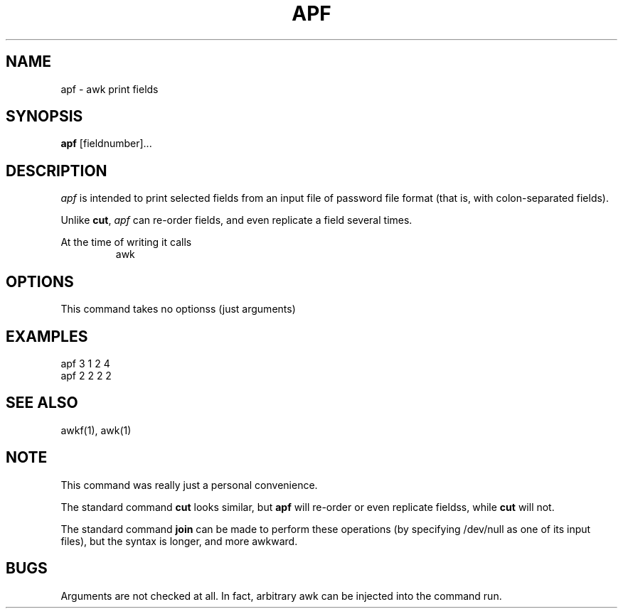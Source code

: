 .TH APF 1 UW

.\" apf.1
.SH NAME
apf \- awk print fields
.SH SYNOPSIS
.hc %
.B "%apf"
[fieldnumber]...
.SH DESCRIPTION
.I apf
is intended to print selected fields from an input file
of password file format (that is, with colon-separated fields).
.PP
Unlike
.BR cut ,
.I apf
can re-order fields, and even replicate a field several times.
.PP
At the time of writing it calls
.nf
.RS
awk
.RE
.fi
.PP
.SH OPTIONS
This command takes no optionss (just arguments)
.SH EXAMPLES
.nf
     apf 3 1 2 4
.fi
.nf
     apf 2 2 2 2
.fi
.SH SEE ALSO
%awkf(1),
%awk(1)
.SH NOTE
This command was really just a personal convenience.
.PP
The standard command
.B "cut"
looks similar, but
.B "apf"
will re-order or even replicate fieldss, while
.B "cut"
will not.
.PP
The standard command
.B "join"
can be made to perform these operations (by specifying /dev/null
as one of its input files),
but the syntax is longer, and more awkward.
.PP
.SH BUGS
Arguments are not checked at all.
In fact, arbitrary awk can be injected into the command run.

